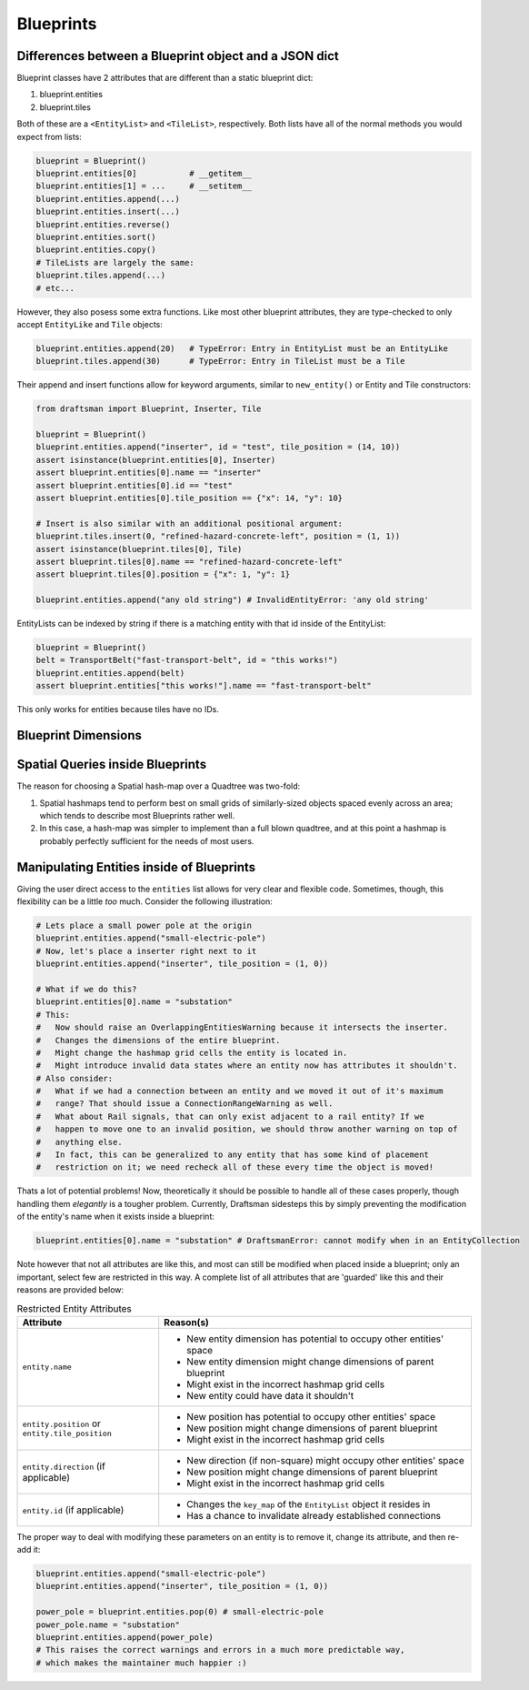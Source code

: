 Blueprints
==========

Differences between a Blueprint object and a JSON dict
------------------------------------------------------

Blueprint classes have 2 attributes that are different than a static blueprint dict:

1. blueprint.entities
2. blueprint.tiles

Both of these are a ``<EntityList>`` and ``<TileList>``, respectively.
Both lists have all of the normal methods you would expect from lists:

.. code-block:: python

    blueprint = Blueprint()
    blueprint.entities[0]           # __getitem__
    blueprint.entities[1] = ...     # __setitem__
    blueprint.entities.append(...)
    blueprint.entities.insert(...)
    blueprint.entities.reverse()
    blueprint.entities.sort()
    blueprint.entities.copy()
    # TileLists are largely the same:
    blueprint.tiles.append(...)
    # etc...

However, they also posess some extra functions. 
Like most other blueprint attributes, they are type-checked to only accept ``EntityLike`` and ``Tile`` objects:

.. code-block:: python

    blueprint.entities.append(20)   # TypeError: Entry in EntityList must be an EntityLike
    blueprint.tiles.append(30)      # TypeError: Entry in TileList must be a Tile

Their append and insert functions allow for keyword arguments, similar to ``new_entity()`` or Entity and Tile constructors:

.. code-block:: python

    from draftsman import Blueprint, Inserter, Tile

    blueprint = Blueprint()
    blueprint.entities.append("inserter", id = "test", tile_position = (14, 10))
    assert isinstance(blueprint.entities[0], Inserter)
    assert blueprint.entities[0].name == "inserter"
    assert blueprint.entities[0].id == "test"
    assert blueprint.entities[0].tile_position == {"x": 14, "y": 10}

    # Insert is also similar with an additional positional argument:
    blueprint.tiles.insert(0, "refined-hazard-concrete-left", position = (1, 1))
    assert isinstance(blueprint.tiles[0], Tile)
    assert blueprint.tiles[0].name == "refined-hazard-concrete-left"
    assert blueprint.tiles[0].position = {"x": 1, "y": 1}

    blueprint.entities.append("any old string") # InvalidEntityError: 'any old string'

EntityLists can be indexed by string if there is a matching entity with that id inside of the EntityList:

.. code-block:: python

    blueprint = Blueprint()
    belt = TransportBelt("fast-transport-belt", id = "this works!")
    blueprint.entities.append(belt)
    assert blueprint.entities["this works!"].name == "fast-transport-belt"

This only works for entities because tiles have no IDs.

Blueprint Dimensions
--------------------

Spatial Queries inside Blueprints
---------------------------------

The reason for choosing a Spatial hash-map over a Quadtree was two-fold:

1. Spatial hashmaps tend to perform best on small grids of similarly-sized objects spaced evenly across an area; which tends to describe most Blueprints rather well.
2. In this case, a hash-map was simpler to implement than a full blown quadtree, and at this point a hashmap is probably perfectly sufficient for the needs of most users.


Manipulating Entities inside of Blueprints
------------------------------------------

Giving the user direct access to the ``entities`` list allows for very clear and flexible code.
Sometimes, though, this flexibility can be a little *too* much. 
Consider the following illustration:

.. code-block:: python

    # Lets place a small power pole at the origin
    blueprint.entities.append("small-electric-pole")
    # Now, let's place a inserter right next to it
    blueprint.entities.append("inserter", tile_position = (1, 0))

    # What if we do this?
    blueprint.entities[0].name = "substation"
    # This:
    #   Now should raise an OverlappingEntitiesWarning because it intersects the inserter.
    #   Changes the dimensions of the entire blueprint.
    #   Might change the hashmap grid cells the entity is located in.
    #   Might introduce invalid data states where an entity now has attributes it shouldn't.
    # Also consider:
    #   What if we had a connection between an entity and we moved it out of it's maximum
    #   range? That should issue a ConnectionRangeWarning as well.
    #   What about Rail signals, that can only exist adjacent to a rail entity? If we 
    #   happen to move one to an invalid position, we should throw another warning on top of
    #   anything else.
    #   In fact, this can be generalized to any entity that has some kind of placement
    #   restriction on it; we need recheck all of these every time the object is moved!

Thats a lot of potential problems! 
Now, theoretically it should be possible to handle all of these cases properly, though handling them *elegantly* is a tougher problem.
Currently, Draftsman sidesteps this by simply preventing the modification of the entity's name when it exists inside a blueprint:

.. code-block:: python

    blueprint.entities[0].name = "substation" # DraftsmanError: cannot modify when in an EntityCollection

Note however that not all attributes are like this, and most can still be modified when placed inside a blueprint; only an important, select few are restricted in this way.
A complete list of all attributes that are 'guarded' like this and their reasons are provided below:

.. list-table:: Restricted Entity Attributes
    :header-rows: 1

    * - Attribute
      - Reason(s)
    * - ``entity.name``
      - * New entity dimension has potential to occupy other entities' space
        * New entity dimension might change dimensions of parent blueprint
        * Might exist in the incorrect hashmap grid cells
        * New entity could have data it shouldn't
    * - | ``entity.position`` or
        | ``entity.tile_position``
      - * New position has potential to occupy other entities' space
        * New position might change dimensions of parent blueprint
        * Might exist in the incorrect hashmap grid cells
    * - ``entity.direction`` (if applicable)
      - * New direction (if non-square) might occupy other entities' space
        * New position might change dimensions of parent blueprint
        * Might exist in the incorrect hashmap grid cells
    * - ``entity.id`` (if applicable)
      - * Changes the ``key_map`` of the ``EntityList`` object it resides in
        * Has a chance to invalidate already established connections

The proper way to deal with modifying these parameters on an entity is to remove it, change its attribute, and then re-add it:

.. code-block:: python

    blueprint.entities.append("small-electric-pole")
    blueprint.entities.append("inserter", tile_position = (1, 0))

    power_pole = blueprint.entities.pop(0) # small-electric-pole
    power_pole.name = "substation"
    blueprint.entities.append(power_pole)
    # This raises the correct warnings and errors in a much more predictable way,
    # which makes the maintainer much happier :)